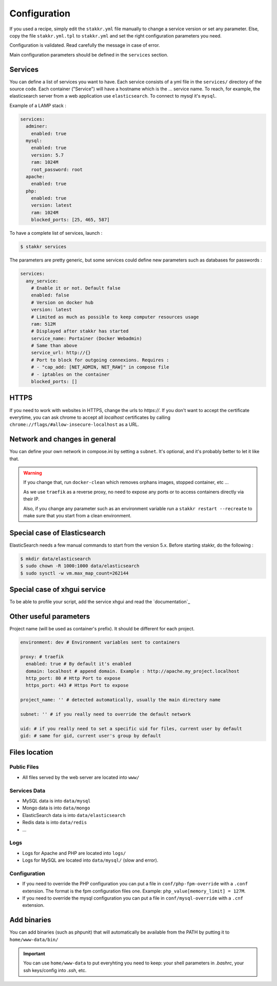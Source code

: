 Configuration
=============

If you used a recipe, simply edit the ``stakkr.yml`` file manually to change a service version
or set any parameter. Else, copy the file ``stakkr.yml.tpl`` to ``stakkr.yml`` and set
the right configuration parameters you need.

Configuration is validated. Read carefully the message in case of error.

Main configuration parameters should be defined in the ``services`` section.


Services
-----------------
You can define a list of services you want to have. Each service consists of a yml
file in the ``services/`` directory of the source code.
Each container ("Service") will have a hostname which is the ... service name.
To reach, for example, the elasticsearch server from a web application
use ``elasticsearch``. To connect to mysql it's ``mysql``.


Example of a LAMP stack :

.. code:: yaml

      services:
        adminer:
          enabled: true
        mysql:
          enabled: true
          version: 5.7
          ram: 1024M
          root_password: root
        apache:
          enabled: true
        php:
          enabled: true
          version: latest
          ram: 1024M
          blocked_ports: [25, 465, 587]


To have a complete list of services, launch :

.. code:: shell

    $ stakkr services

The parameters are pretty generic, but some services could define new
parameters such as databases for passwords :

.. code:: yaml

      services:
        any_service:
          # Enable it or not. Default false
          enabled: false
          # Version on docker hub
          version: latest
          # Limited as much as possible to keep computer resources usage
          ram: 512M
          # Displayed after stakkr has started
          service_name: Portainer (Docker Webadmin)
          # Same than above
          service_url: http://{}
          # Port to block for outgoing connexions. Requires :
          # - "cap_add: [NET_ADMIN, NET_RAW]" in compose file
          # - iptables on the container
          blocked_ports: []

HTTPS
-----
If you need to work with websites in HTTPS, change the urls to *https://*. If you don't
want to accept the certificate everytime, you can ask chrome to accept all *localhost*
certificates by calling ``chrome://flags/#allow-insecure-localhost`` as a URL.


Network and changes in general
------------------------------
You can define your own network in compose.ini by setting a ``subnet``.
It's optional, and it's probably better to let it like that.

.. WARNING::
   If you change that, run ``docker-clean`` which removes orphans images, stopped container, etc ...

   As we use ``traefik`` as a reverse proxy, no need to expose any ports
   or to access containers directly via their IP.

   Also, if you change any parameter such as an environment variable
   run a ``stakkr restart --recreate`` to make sure that you start from
   a clean environment.


Special case of Elasticsearch
-----------------------------
ElasticSearch needs a few manual commands to start from the version 5.x. Before starting stakkr, do the following :

.. code:: shell

    $ mkdir data/elasticsearch
    $ sudo chown -R 1000:1000 data/elasticsearch
    $ sudo sysctl -w vm.max_map_count=262144


Special case of xhgui service
-----------------------------
To be able to profile your script, add the service xhgui and read the
`documentation`_


Other useful parameters
--------------------------

Project name (will be used as container's prefix). It should be
different for each project.

.. code:: ini

    environment: dev # Environment variables sent to containers

    proxy: # traefik
      enabled: true # By default it's enabled
      domain: localhost # append domain. Example : http://apache.my_project.localhost
      http_port: 80 # Http Port to expose
      https_port: 443 # Https Port to expose

    project_name: '' # detected automatically, usually the main directory name

    subnet: '' # if you really need to override the default network

    uid: # if you really need to set a specific uid for files, current user by default
    gid: # same for gid, current user's group by default


Files location
------------------

Public Files
~~~~~~~~~~~~~~
-  All files served by the web server are located into ``www/``


Services Data
~~~~~~~~~~~~~~~~~
-  MySQL data is into ``data/mysql``
-  Mongo data is into ``data/mongo``
-  ElasticSearch data is into ``data/elasticsearch``
-  Redis data is into ``data/redis``
- ...

Logs
~~~~~~
-  Logs for Apache and PHP are located into ``logs/``
-  Logs for MySQL are located into ``data/mysql/`` (slow and error).

Configuration
~~~~~~~~~~~~~~~
-  If you need to override the PHP configuration you can put a file in
   ``conf/php-fpm-override`` with a ``.conf`` extension. The format is
   the fpm configuration files one. Example:
   ``php_value[memory_limit] = 127M``.
-  If you need to override the mysql configuration you can put a file in ``conf/mysql-override``
   with a ``.cnf`` extension.


Add binaries
------------
You can add binaries (such as phpunit) that will automatically be
available from the PATH by putting it to ``home/www-data/bin/``


.. IMPORTANT::
   You can use ``home/www-data`` to put everyhting you need to keep:
   your shell parameters in `.bashrc`, your ssh keys/config into `.ssh`, etc.

